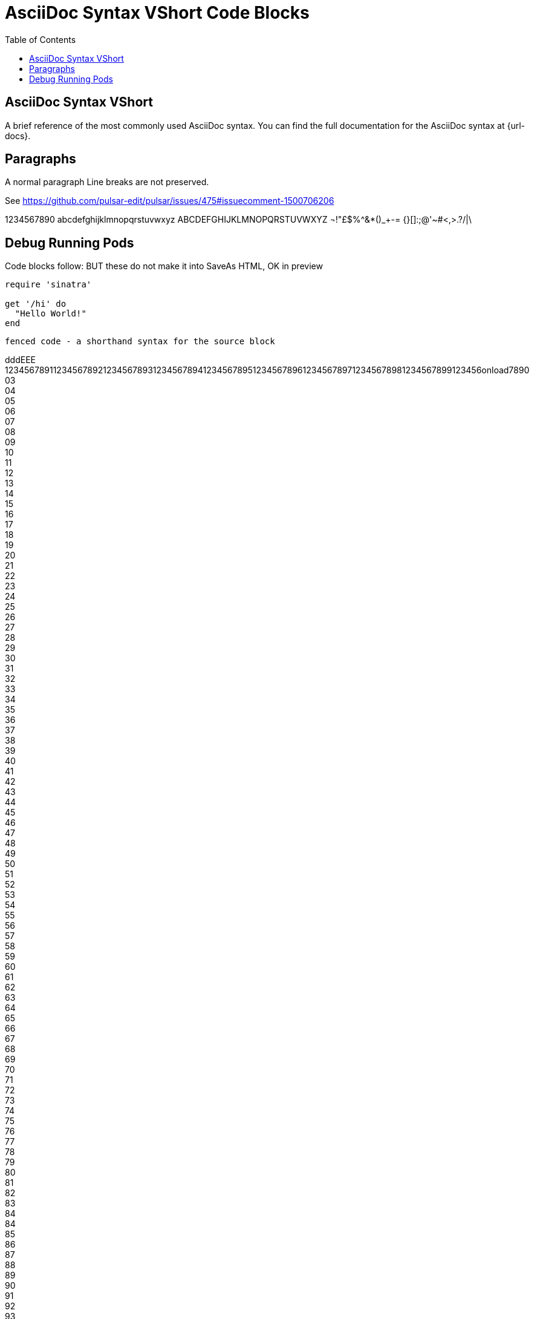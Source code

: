 = AsciiDoc Syntax VShort Code Blocks
:safe: safe
:icons: font
:stem:
:toc:
:doctype: book
//:url-docs: https://asciidoctor.org/docs
//:url-gem: https://rubygems.org/gems/asciidoctor
//:source-highlighter: highlight.js

:source-highlighter: rouge
:styledir: tempZ
:stylesheet: asciidoctor.css


== AsciiDoc Syntax VShort

A brief reference of the most commonly used AsciiDoc syntax.
You can find the full documentation for the AsciiDoc syntax at {url-docs}.

== Paragraphs

A normal paragraph
Line breaks are not preserved.

See https://github.com/pulsar-edit/pulsar/issues/475#issuecomment-1500706206

1234567890 abcdefghijklmnopqrstuvwxyz
ABCDEFGHIJKLMNOPQRSTUVWXYZ
¬!"£$%^&*()_+-= {}[]:;@'~#<,>.?/|\

== Debug Running Pods [[debug_running_pods]]

Code blocks follow:
  BUT these do not make it into SaveAs HTML, OK in preview

[source,ruby]
----
require 'sinatra'

get '/hi' do
  "Hello World!"
end
----

```language
fenced code - a shorthand syntax for the source block
```

dddEEE +
123456789112345678921234567893123456789412345678951234567896123456789712345678981234567899123456onload7890
03 +
04 +
05 +
06 +
07 +
08 +
09 +
10 +
11 +
12 +
13 +
14 +
15 +
16 +
17 +
18 +
19 +
20 +
21 +
22 +
23 +
24 +
25 +
26 +
27 +
28 +
29 +
30 +
31 +
32 +
33 +
34 +
35 +
36 +
37 +
38 +
39 +
40 +
41 +
42 +
43 +
44 +
45 +
46 +
47 +
48 +
49 +
50 +
51 +
52 +
53 +
54 +
55 +
56 +
57 +
58 +
59 +
60 +
61 +
62 +
63 +
64 +
65 +
66 +
67 +
68 +
69 +
70 +
71 +
72 +
73 +
74 +
75 +
76 +
77 +
78 +
79 +
80 +
81 +
82 +
83 +
84 +
84 +
85 +
86 +
87 +
88 +
89 +
90 +
91 +
92 +
93 +
94 +
95 +
96 +
97 +
98 +
99 +
10 +
Refer to an ID:

<<debug_running_pods>>
